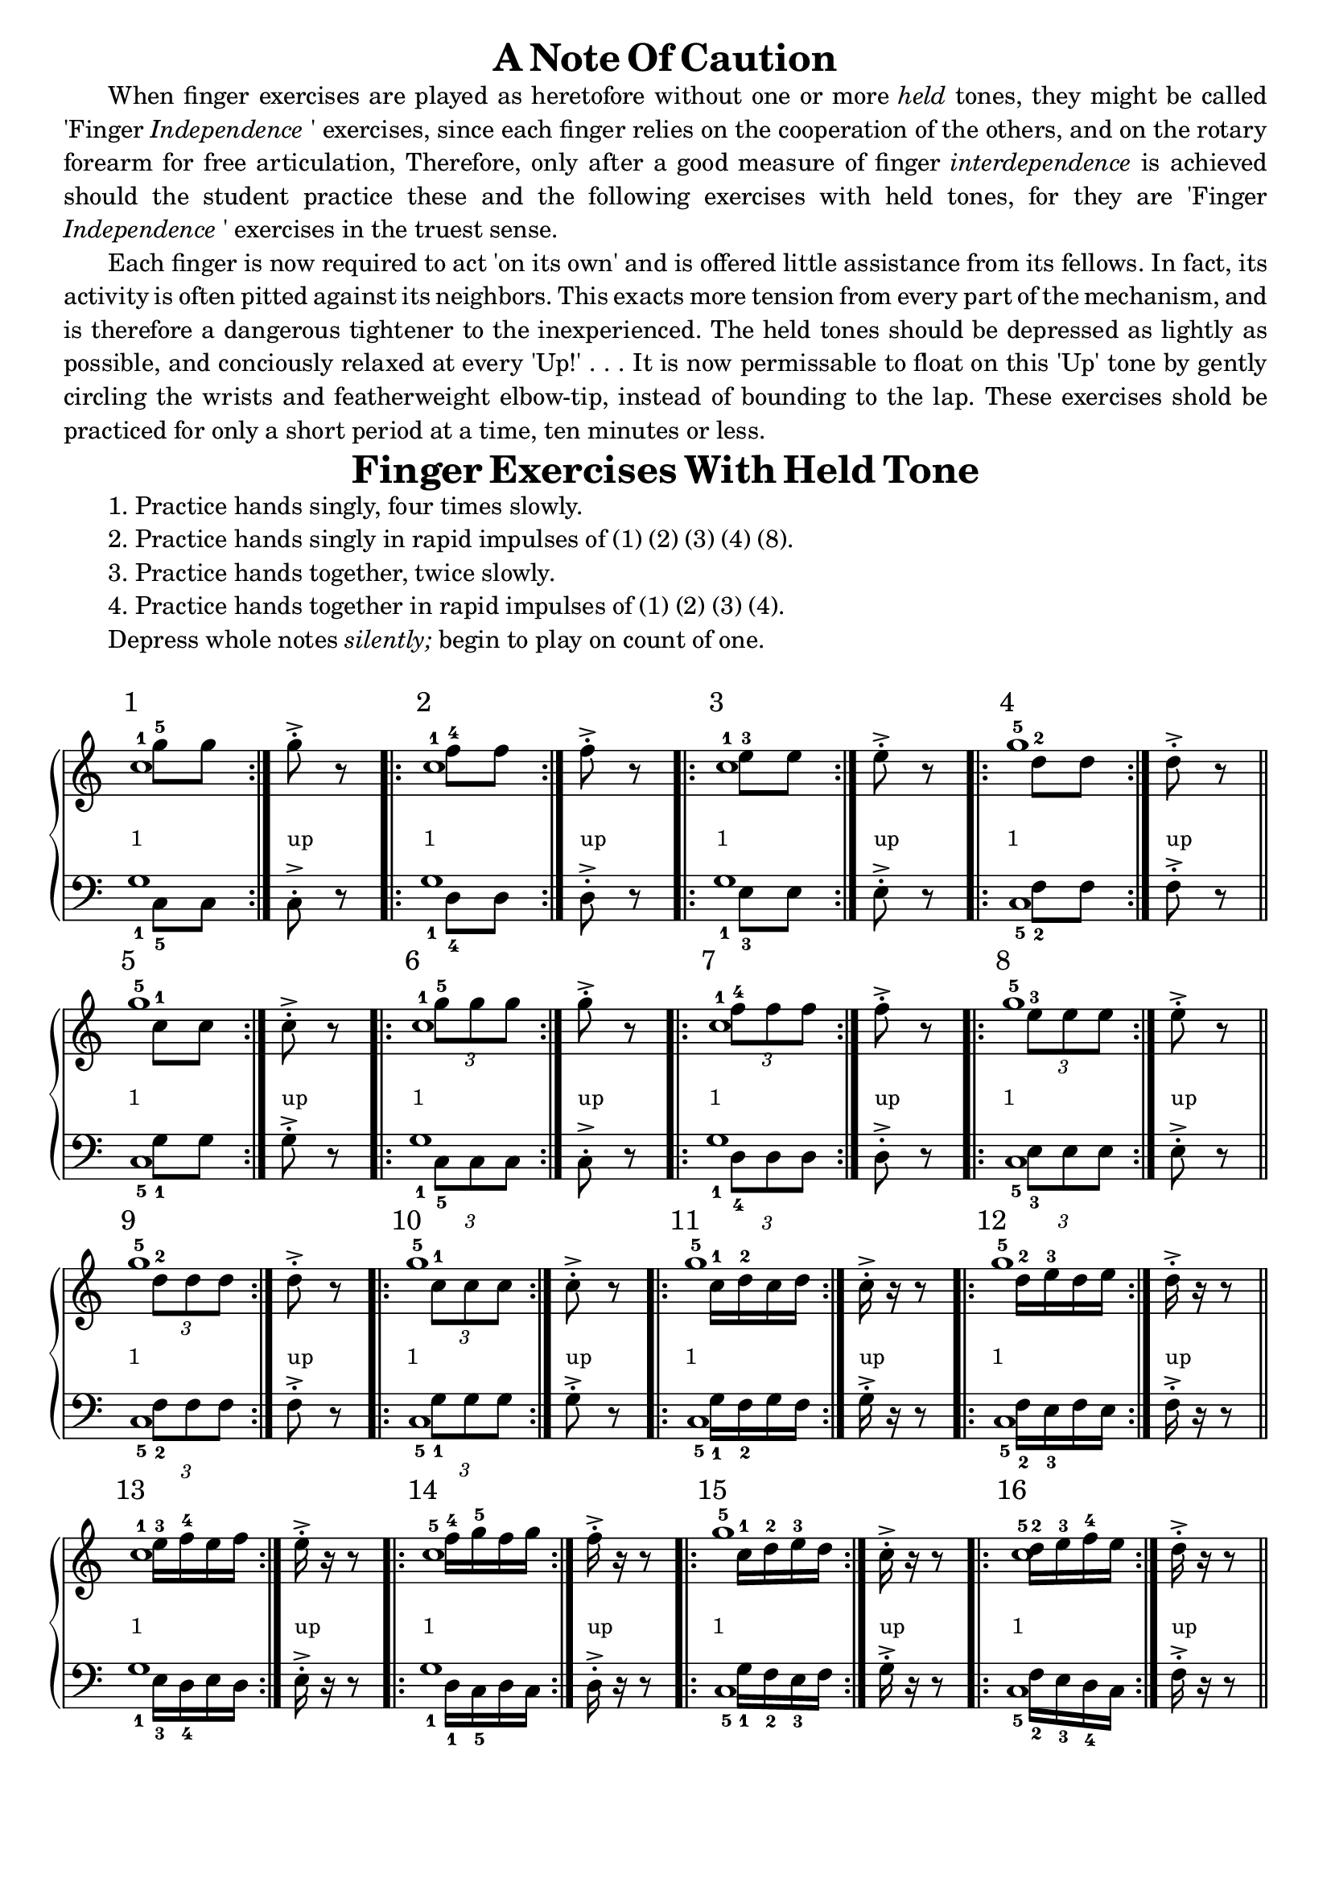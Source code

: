 \version "2.18.2"

\header {
  copyright = ""
  tagline = ""
}


global = {
  \key c \major
  \time 500/4
}
scale = \relative c' { c, d e f g a b }
one =  _\markup {\lower#4 {\smaller 1} }
up = _\markup {\lower#4 {\smaller "up"}}
shift = \once \override NoteColumn.force-hshift = #1.7

#(define-markup-command (exercise-num layout props number) (markup?)
   "displays excercise number above staff"
   (interpret-markup layout props
     #{\markup {\raise #3 { \halign #0 \larger #number } } #}
     ))

#(define-markup-list-command (paragraph layout props args) (markup-list?)
   (interpret-markup-list layout props
     (make-justified-lines-markup-list (cons (make-hspace-markup 4) args))
     ))

right = \relative c'' {
  \global
  <<
    { c1*1/4^1^\markup \exercise-num 1 \one }
    \\
    { { \repeat volta 2 { { \shift g'8^5 g } } g^.^> \up b,\rest } }
  >>
  <<
    { c1*1/4^1^\markup \exercise-num 2 \one }
    \\
    { { \repeat volta 2 { { \shift f8^4 f } } f^.^> \up b,\rest } }
  >>
  <<
    { c1*1/4^1^\markup \exercise-num 3 \one }
    \\
    { { \repeat volta 2 { { \shift e8^3 e } } e^.^> \up b\rest } }
  >>
  <<
    { g'1*1/4^5^\markup \exercise-num 4 \one }
    \\
    { { \repeat volta 2 { { \shift d8^2 d } } d^.^> \up b\rest } }
  >>
  \bar "||"
  \break
  <<
    { g'1*1/4^5^\markup \exercise-num 5 \one }
    \\
    { { \repeat volta 2 { { \shift c,8^1 c } } c^.^> \up b\rest } }
  >>
  <<
    { c1*1/4^1^\markup \exercise-num 6 \one }
    \\
    { { \repeat volta 2 { { \shift \times 2/3 { g'8^5 g g } } } g^.^> \up b,\rest } }
  >>
  <<
    { c1*1/4^1^\markup \exercise-num 7 \one }
    \\
    { { \repeat volta 2 { { \shift \times 2/3 { f8^4 f f } } } f^.^> \up b,\rest } }
  >>
  <<
    { g'1*1/4^5^\markup \exercise-num 8 \one }
    \\
    { { \repeat volta 2 { { \shift \times 2/3 { e8^3 e e } } } e^.^> \up b\rest } }
  >>
  \bar "||"
  \break
  <<
    { g'1*1/4^5^\markup \exercise-num 9 \one }
    \\
    { { \repeat volta 2 { { \shift \times 2/3 { d8^2 d d } } } d^.^> \up b\rest } }
  >>
  <<
    { g'1*1/4^5^\markup \exercise-num 10 \one }
    \\
    { { \repeat volta 2 { { \shift \times 2/3 { c,8^1 c c } } } c^.^> \up b\rest } }
  >>
  <<
    { g'1*1/4^5^\markup \exercise-num 11 \one }
    \\
    { { \repeat volta 2 { { \shift c,16^1 d^2 c d } } c^.^> \up b\rest b8\rest } }
  >>
  <<
    { g'1*1/4^5^\markup \exercise-num 12 \one }
    \\
    { { \repeat volta 2 { { \shift d16^2 e^3 d e } } d^.^> \up b\rest b8\rest } }
  >>
  \bar "||"
  \break
  <<
    { c1*1/4^1^\markup \exercise-num 13 \one }
    \\
    { { \repeat volta 2 { { \shift e16^3 f^4 e f } } e^.^> \up b\rest b8\rest } }
  >>
  <<
    { c1*1/4^5^\markup \exercise-num 14 \one }
    \\
    { { \repeat volta 2 { { \shift f16^4 g^5 f g } } f^.^> \up b,\rest b8\rest } }
  >>
  <<
    { g'1*1/4^5^\markup \exercise-num 15 \one }
    \\
    { { \repeat volta 2 { { \shift c,16^1 d^2 e^3 d } } c^.^> \up b\rest b8\rest } }
  >>
  <<
    { c1*1/4^5^\markup \exercise-num 16 \one }
    \\
    { { \repeat volta 2 { { \shift d16^2 e^3 f^4 e } } d^.^> \up b\rest b8\rest } }
  >>
  \bar "||"
  \pageBreak
  % Music follows here.

}

left = \relative c' {
  \global
  % Music follows here.
  \clef bass
  <<
    { c,1*1/4_1 }
    \\
    { { \repeat volta 2 { { \shift g'8_5 g } } g^.^> f\rest } }
  >>
  <<
    { c1*1/4_1 }
    \\
    { { \repeat volta 2 { { \shift f8_4 f } } f^.^> f\rest } }
  >>
  <<
    { c1*1/4_1 }
    \\
    { { \repeat volta 2 { { \shift e8_3 e } } e^.^> f\rest } }
  >>
  <<
    { g1*1/4_5 }
    \\
    { { \repeat volta 2 { { \shift d8_2 d } } d^.^> f\rest } }
  >>

  <<
    { g1*1/4_5 }
    \\
    { { \repeat volta 2 { { \shift c,8_1 c } } c^.^> f\rest } }
  >>
  <<
    { c1*1/4_1 }
    \\
    { { \repeat volta 2 { { \shift \times 2/3 { g'8_5 g g } } } g^.^> f\rest } }
  >>
  <<
    { c1*1/4_1 }
    \\
    { { \repeat volta 2 { { \shift \times 2/3 { f8_4 f f } } } f^.^> f\rest } }
  >>
  <<
    { g1*1/4_5 }
    \\
    { { \repeat volta 2 { { \shift \times 2/3 { e8_3 e e } } } e^.^> f\rest } }
  >>

  <<
    { g1*1/4_5}
    \\
    { { \repeat volta 2 { { \shift \times 2/3 { d8_2 d d } } } d^.^> f\rest } }
  >>
  <<
    { g1*1/4_5}
    \\
    { { \repeat volta 2 { { \shift \times 2/3 { c,8_1 c c } } } c^.^> f\rest } }
  >>
  <<
    { g1*1/4_5}
    \\
    { { \repeat volta 2 { { \shift c,16_1 d_2 c d } } c^.^> f\rest f8\rest } }
  >>
  <<
    { g1*1/4_5}
    \\
    { { \repeat volta 2 { { \shift d16_2 e_3 d e } } d^.^> f\rest f8\rest } }
  >>

  <<
    { c1*1/4_1}
    \\
    { { \repeat volta 2 { { \shift e16_3 f_4 e f } } e^.^> f\rest f8\rest } }
  >>
  <<
    { c1*1/4_1}
    \\
    { { \repeat volta 2 { { \shift f16_1 g_5 f g } } f^.^> f\rest f8\rest } }
  >>
  <<
    { g1*1/4_5}
    \\
    { { \repeat volta 2 { { \shift c,16_1 d_2 e_3 d } } c^.^> f\rest f8\rest } }
  >>
  <<
    { g1*1/4_5}
    \\
    { { \repeat volta 2 { { \shift d16_2 e_3 f_4 g } } d^.^> f\rest f8\rest } }
  >>
}

\markup {
  \center-column {
    \line { \abs-fontsize #17 { \bold { A Note Of Caution } } }
    \wordwrap { \paragraph { When finger exercises are played as heretofore without one or more \italic held tones, they might be called 'Finger \italic {Independence}' exercises, since each finger relies on the cooperation of the others, and on the rotary forearm for free articulation, Therefore, only after a good measure of finger \italic interdependence is achieved should the student practice these and the following exercises with held tones, for they are 'Finger \italic {Independence}' exercises in the truest sense.} }
    \wordwrap { \paragraph { Each finger is now required to act 'on its own' and is offered little assistance from its fellows. In fact, its activity is often pitted against its neighbors. This exacts more tension from every part of the mechanism, and is therefore a dangerous tightener to the inexperienced. The held tones should be depressed as lightly as possible, and conciously relaxed at every 'Up!' . . . It is now permissable to float on this 'Up' tone by gently circling the wrists and featherweight elbow-tip, instead of bounding to the lap. These exercises shold be practiced for only a short period at a time, ten minutes or less. } }
    \vspace #0
  }
}


\markup {
  \fill-line{
    \center-column {
      \line { \abs-fontsize #17 { \bold { Finger Exercises With Held Tone } } }
    }
  }
}

\markup {
  \column {
    \left-align {
      \justify { \hspace #4 1. Practice hands singly, four times slowly. }
      \justify { \hspace #4 2. Practice hands singly in rapid impulses of (1) (2) (3) (4) (8). }
      \justify { \hspace #4 3. Practice hands together, twice slowly. }
      \justify { \hspace #4 4. Practice hands together in rapid impulses of (1) (2) (3) (4). }
      \justify { \hspace #4 Depress whole notes \italic silently; begin to play on count of one. }
      \vspace #1
    }
  }
}




\score {

  \new PianoStaff \with {
    instrumentName = ""
  } <<
    \new Staff = "right" \with {
      \remove Time_signature_engraver
      midiInstrument = "acoustic grand"
    } \right
    \new Staff = "left" \with {
      \remove Time_signature_engraver
    } \modalInversion g c \scale \left
  >>
  \layout {
    indent = 0
    \context {
      \Score
    }
  }
  \midi {
    \tempo 4=100
  }
}